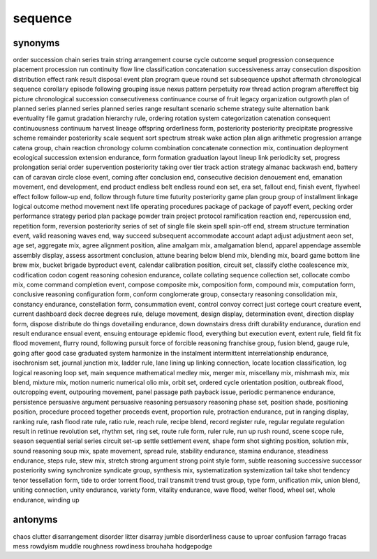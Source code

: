 sequence
========

synonyms
--------

order
succession
chain
series
train
string
arrangement
course
cycle
outcome
sequel
progression
consequence
placement
procession
run
continuity
flow
line
classification
concatenation
successiveness
array
consecution
disposition
distribution
effect
rank
result
disposal
event
plan
program
queue
round
set
subsequence
upshot
aftermath
chronological sequence
corollary
episode
following
grouping
issue
nexus
pattern
perpetuity
row
thread
action program
aftereffect
big picture
chronological succession
consecutiveness
continuance
course of
fruit
legacy
organization
outgrowth
plan of
planned series
planned series
planned series
range
resultant
scenario
scheme
strategy
suite
alternation
bank
eventuality
file
gamut
gradation
hierarchy rule,
ordering
rotation
system
categorization
catenation
consequent
continuousness
continuum
harvest
lineage
offspring
orderliness form,
posteriority posteriority
precipitate
progressive scheme
remainder posteriority
scale
sequent
sort
spectrum
streak
wake
action plan
align
arithmetic progression
arrange
catena group,
chain reaction
chronology
column
combination
concatenate
connection mix,
continuation
deployment
ecological succession
extension endurance,
form
formation
graduation
layout
lineup
link
periodicity set,
progress
prolongation
serial order
supervention posteriority
taking over
tier
track
action strategy
almanac
backwash end,
battery
can of
caravan
circle
close event,
coming after
conclusion end,
consecutive
decision
denouement end,
emanation movement,
end development,
end product
endless belt
endless round
eon set,
era set,
fallout end,
finish event,
flywheel effect
follow
follow-up end,
follow through
future time
futurity posteriority
game plan
group
group of
installment
linkage
logical outcome
method
movement
next life
operating procedures
package of
package of
payoff event,
pecking order
performance strategy
period
plan package
powder train
project
protocol
ramification
reaction end,
repercussion end,
repetition form,
reversion posteriority
series of
set of
single file
skein
spell
spin-off end,
stream
structure
termination event,
valid reasoning
waves end,
way
succeed
subsequent
accommodate
account
adapt
adjust
adjustment
aeon set,
age set,
aggregate mix,
agree
alignment position,
aline
amalgam mix,
amalgamation blend,
apparel
appendage
assemble
assembly display,
assess
assortment conclusion,
attune
bearing
below
blend mix,
blending mix,
board game
bottom line
brew mix,
bucket brigade
byproduct event,
calendar
calibration position,
circuit set,
classify
clothe
coalescence mix,
codification
codon
cogent reasoning
cohesion endurance,
collate
collating sequence
collection set,
collocate
combo mix,
come
command
completion event,
compose
composite mix,
composition form,
compound mix,
computation form,
conclusive reasoning
configuration form,
conform
conglomerate group,
consectary reasoning
consolidation mix,
constancy endurance,
constellation form,
consummation event,
control
convoy
correct just
cortege
court
creature event,
current
dashboard
deck
decree
degrees rule,
deluge movement,
design display,
determination event,
direction
display form,
dispose
distribute
do things
dovetailing endurance,
down
downstairs
dress
drift
durability endurance,
duration
end result
endurance
ensual event,
ensuing
entourage
epidemic flood,
everything but
execution event,
extent rule,
field
fit
fix
flood movement,
flurry round,
following pursuit
force of
forcible reasoning
franchise group,
fusion blend,
gauge rule,
going after
good case
graduated system
harmonize
in the
instalment
intermittent
interrelationship endurance,
isochronism set,
journal
junction mix,
ladder rule,
lane
lining up
linking connection,
locate
location classification,
log
logical reasoning
loop set,
main sequence
mathematical
medley mix,
merger mix,
miscellany mix,
mishmash mix,
mix blend,
mixture mix,
motion
numeric
numerical
olio mix,
orbit set,
ordered cycle
orientation position,
outbreak flood,
outcropping event,
outpouring movement,
panel
passage
path
payback issue,
periodic
permanence endurance,
persistence
persuasive argument
persuasive reasoning
persuasory reasoning
phase set,
position shade,
positioning position,
procedure
proceed together
proceeds event,
proportion rule,
protraction endurance,
put in
ranging display,
ranking rule,
rash flood
rate rule,
ratio rule,
reach rule,
recipe blend,
record
register rule,
regular
regulate
regulation
result in
retinue
revolution set,
rhythm set,
ring set,
route
rule form,
ruler rule,
run up
rush round,
scene
scope rule,
season
sequential
serial
series circuit
set-up
settle
settlement event,
shape form
shot
sighting position,
solution mix,
sound reasoning
soup mix,
spate movement,
spread rule,
stability endurance,
stamina endurance,
steadiness endurance,
steps rule,
stew mix,
stretch
strong argument
strong point
style form,
subtle reasoning
successive
successor posteriority
swing
synchronize
syndicate group,
synthesis mix,
systematization
systemization
tail
take shot
tendency
tenor
tessellation form,
tide
to order
torrent flood,
trail
transmit
trend
trust group,
type form,
unification mix,
union blend,
uniting connection,
unity endurance,
variety form,
vitality endurance,
wave flood,
welter flood,
wheel set,
whole endurance,
winding up


antonyms
--------

chaos
clutter
disarrangement
disorder
litter
disarray
jumble
disorderliness
cause to
uproar
confusion
farrago
fracas
mess
rowdyism
muddle
roughness
rowdiness
brouhaha
hodgepodge


